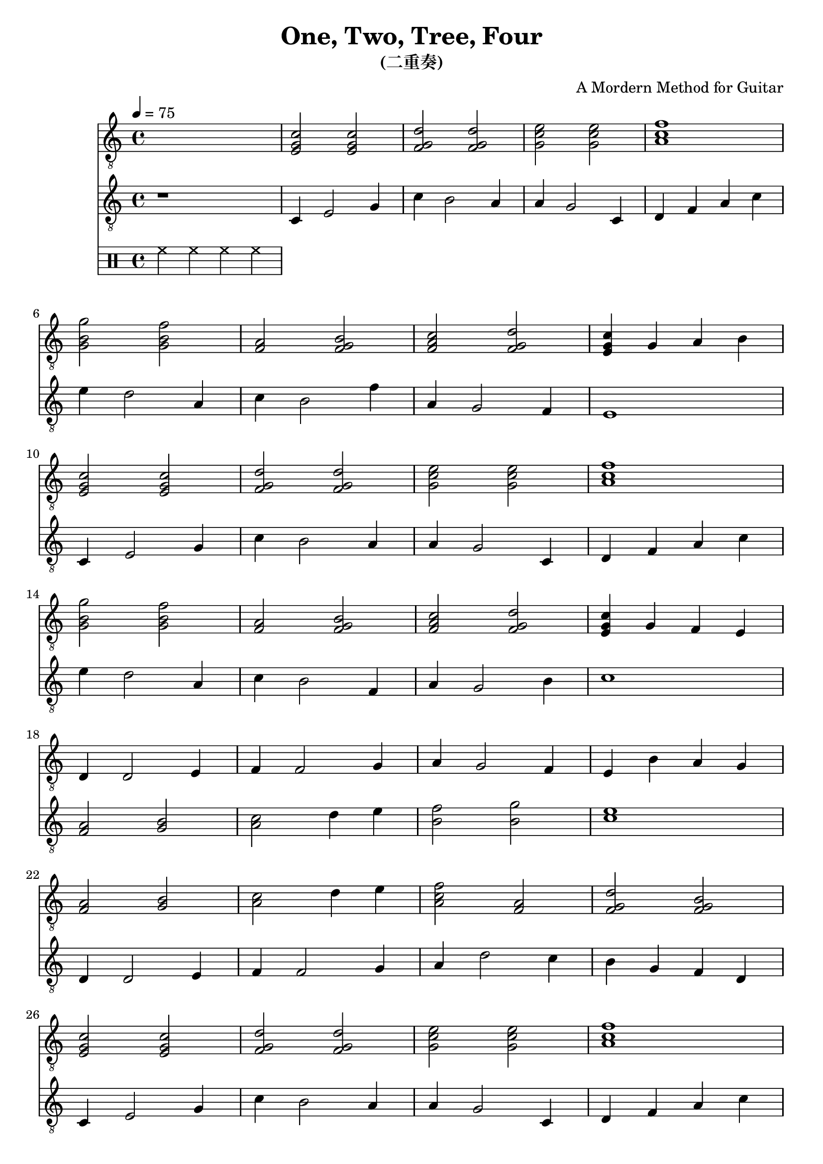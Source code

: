 \version "2.20.0"
\header {
  title = "One, Two, Tree, Four"
  subtitle = "(二重奏)"
  composer = "A Mordern Method for Guitar"

}

snippetA =  {
  <e g c'>2 <e g c'>
  <f g d'>2 <f g d'>2
  <g c' e'>2 <g c' e'>
  <a c' f'>1
}

snippetB =  {
  <g b g'>2 <g b f'>
  <f a>2 <f g b>
  <f a c'>2 <f g d'>
}

symbolsGuitarA =  {
  \time 4/4
  \tempo 4 = 75

  \drums { hh4 hh hh hh }

  % 1
  \snippetA \break

  % 4
  \snippetB
  <e g c'>4 g a b  \break

  % 8
  \snippetA \break

  % 12
  \snippetB
  <e g c'>4 g f e \break

  % 16
  d4 d2 e4
  f4 f2 g4
  a4 g2 f4
  e4 b a g \break

  % 20
  <f a>2 <g b>
  <a c'>2 d'4 e'
  <a c' f'>2 <f a>
  <f g d'>2 <f g b> \break

  % 24
  \snippetA \break

  % 28
  \snippetB
  <e g c'>1 \break

  \bar "|."
}

symbolsGuitarB =  {
  r1

  % 1
  c4 e2 g4
  c'4 b2 a4
  a4 g2 c4
  d4 f a c'

  % 4
  e'4 d'2 a4
  c'4 b2 f'4
  a4 g2 f4
  e1

  % 8
  c4 e2 g4
  c'4 b2 a4
  a4 g2 c4
  d4 f a c'

  % 12
  e'4 d'2 a4
  c'4 b2 f4
  a4 g2 b4
  c'1

  % 16
  <f a>2 <g b>
  <a c'>2 d'4 e'
  <b f'>2 <b g'>  % TODO: 指法
  <c' e'>1

  % 20
  d4 d2 e4
  f4 f2 g4
  a4 d'2 c'4
  b4 g f d

  % 24
  c4 e2 g4
  c'4 b2 a4
  a4 g2 c4
  d4 f a c'

  % 28
  e'4 d'2 a4
  c'4 b2 f4
  a4 g2 b4
  c'4 g c2
}

\score {
  <<
    \new Staff \with {midiInstrument = "acoustic guitar (nylon)"} {
      \clef "G_8"
      \symbolsGuitarA
    }
    \new Staff \with {midiInstrument = "acoustic guitar (nylon)"} {
      \clef "G_8"
      \symbolsGuitarB
    }
  >>
  \midi { }
  \layout { }
}
